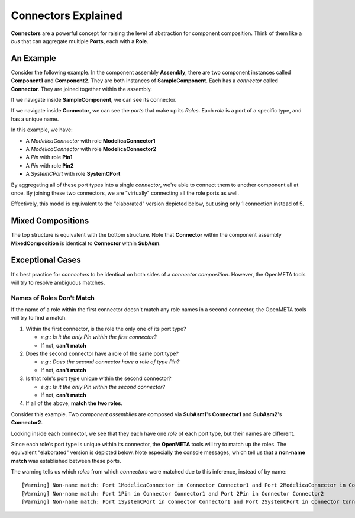 .. _connectors_explained:

Connectors Explained
====================

**Connectors** are a powerful concept for raising the level of
abstraction for component composition. Think of them like a *bus* that
can aggregate multiple **Ports**, each with a **Role**.

An Example
~~~~~~~~~~

Consider the following example. In the component assembly
**Assembly**, there are two component instances called
**Component1** and **Component2**. They are both instances of
**SampleComponent**. Each has a *connector* called **Connector**.
They are joined together within the assembly.

.. image:: images/10-example-assemblyview.png

If we navigate inside **SampleComponent**, we can see its connector.

.. image:: images/10-example-connector-within-component.png

If we navigate inside **Connector**, we can see the *ports* that make
up its *Roles*. Each *role* is a port of a specific type, and has a
unique name.

In this example, we have:

-  A *ModelicaConnector* with role **ModelicaConnector1**
-  A *ModelicaConnector* with role **ModelicaConnector2**
-  A *Pin* with role **Pin1**
-  A *Pin* with role **Pin2**
-  A *SystemCPort* with role **SystemCPort**

.. image:: images/10-example-connector-internals.png

By aggregating all of these port types into a single *connector*, we're
able to connect them to another component all at once. By joining these
two connectors, we are "virtually" connecting all the role ports as
well.

Effectively, this model is equivalent to the "elaborated" version
depicted below, but using only 1 connection instead of 5.

.. image:: images/10-example-elaborated.png

Mixed Compositions
~~~~~~~~~~~~~~~~~~

The top structure is equivalent with the bottom structure. Note that
**Connector** within the component assembly **MixedComposition** is
identical to **Connector** within **SubAsm**.

.. image:: images/10-mixed-composition--original.png

.. image:: images/10-mixed-composition--elaborated.png

Exceptional Cases
~~~~~~~~~~~~~~~~~

It's best practice for *connectors* to be identical on both sides of a
*connector composition*. However, the OpenMETA tools will try to resolve
ambiguous matches.

Names of Roles Don't Match
^^^^^^^^^^^^^^^^^^^^^^^^^^

If the name of a role within the first connector doesn't match any role names
in a second connector, the OpenMETA tools will try to find a match.

1. Within the first connector, is the role the only one of its port
   type?

   -  *e.g.: Is it the only Pin within the first connector?*
   -  If not, **can't match**

2. Does the second connector have a role of the same port type?

   -  *e.g.: Does the second connector have a role of type Pin?*
   -  If not, **can't match**

3. Is that role's port type unique within the second connector?

   -  *e.g.: Is it the only Pin within the second connector?*
   -  If not, **can't match**

4. If all of the above, **match the two roles**.

Consider this example. Two *component assemblies* are composed via
**SubAsm1**'s **Connector1** and **SubAsm2**'s **Connector2**.

.. image:: images/10-exceptional--mismatched-names--assembly.png

Looking inside each connector, we see that they each have one *role* of
each port type, but their names are different.

.. image:: images/10-exceptional--mismatched-names--connector2.png

.. image:: images/10-exceptional--mismatched-names--connector1.png

Since each role's port type is unique within its connector, the **OpenMETA**
tools will try to match up the roles. The equivalent "elaborated"
version is depicted below. Note especially the console messages, which
tell us that a **non-name match** was established between these ports.

.. image:: images/10-exceptional--mismatched-names--elaborated.png

The warning tells us which *roles* from which *connectors* were matched
due to this inference, instead of by name:

::

    [Warning] Non-name match: Port 1ModelicaConnector in Connector Connector1 and Port 2ModelicaConnector in Connector Connector2
    [Warning] Non-name match: Port 1Pin in Connector Connector1 and Port 2Pin in Connector Connector2
    [Warning] Non-name match: Port 1SystemCPort in Connector Connector1 and Port 2SystemCPort in Connector Connector2
